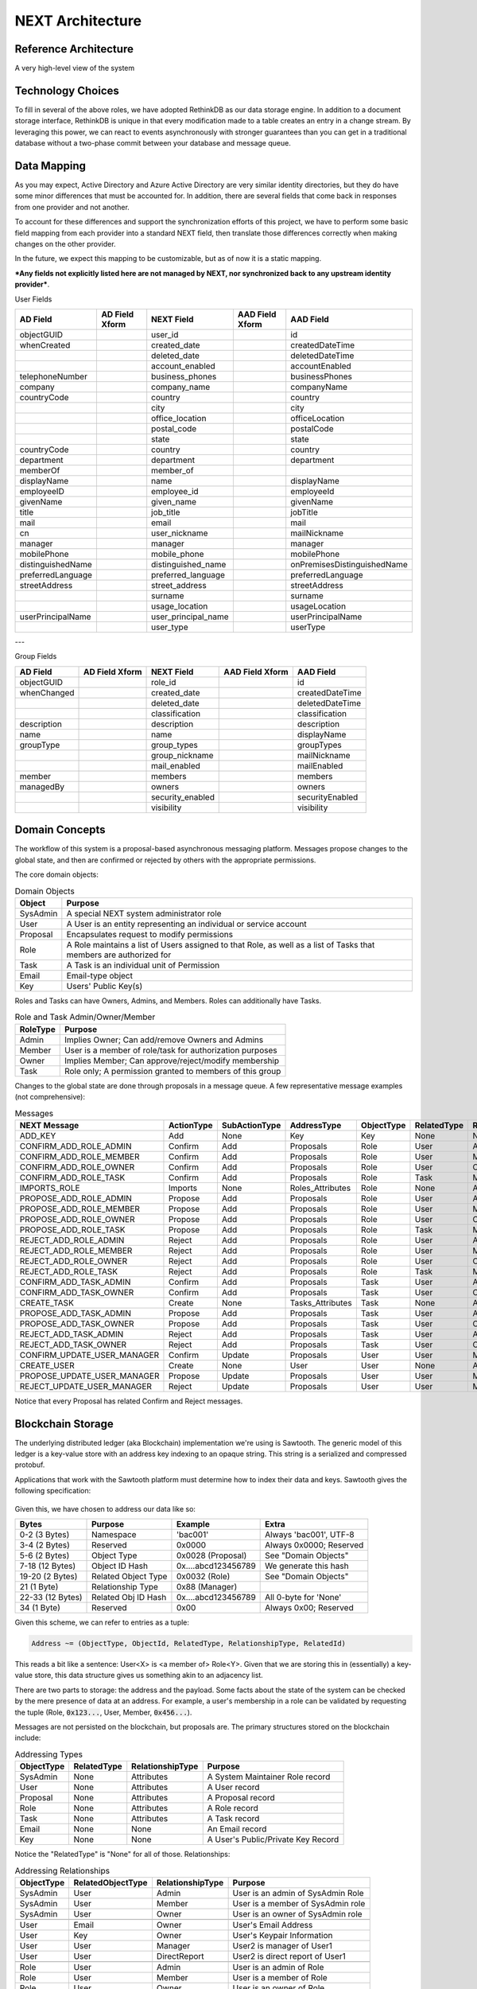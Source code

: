 =================
NEXT Architecture
=================



Reference Architecture
======================
A very high-level view of the system

.. figure:: _static/reference-architecture-1.png
    :width: 1000px
    :align: center
    :alt: Reference Architecture
    :figclass: align-center


Technology Choices
==================
To fill in several of the above roles, we have adopted RethinkDB as our data storage engine. In addition to a
document storage interface, RethinkDB is unique in that every modification made to a table creates an entry
in a change stream. By leveraging this power, we can react to events asynchronously with stronger guarantees
than you can get in a traditional database without a two-phase commit between your database and message queue. 

.. figure:: _static/rethinkdb-architecture.png
    :width: 1000px
    :align: center
    :alt: RethinkDB Architecture
    :figclass: align-center

Data Mapping
============
As you may expect, Active Directory and Azure Active Directory are very similar identity directories, but they do have some minor differences that must be accounted for. In addition, there are several fields that come back in responses from one provider and not another. 

To account for these differences and support the synchronization efforts of this project, we have to perform some basic field mapping from each provider into a standard NEXT field, then translate those differences correctly when making changes on the other provider. 

In the future, we expect this mapping to be customizable, but as of now it is a static mapping. 

***Any fields not explicitly listed here are not managed by NEXT, nor synchronized back to any upstream identity provider***.

User Fields

+---------------------+----------------------+---------------------+----------------------+-----------------------------+
|      AD Field       |   AD Field Xform     |     NEXT Field      |   AAD Field Xform    |       AAD Field             |
+=====================+======================+=====================+======================+=============================+
| objectGUID          |                      | user_id             |                      | id                          |
+---------------------+----------------------+---------------------+----------------------+-----------------------------+
| whenCreated         |                      | created_date        |                      | createdDateTime             |
+---------------------+----------------------+---------------------+----------------------+-----------------------------+
|                     |                      | deleted_date        |                      | deletedDateTime             |
+---------------------+----------------------+---------------------+----------------------+-----------------------------+
|                     |                      | account_enabled     |                      | accountEnabled              |
+---------------------+----------------------+---------------------+----------------------+-----------------------------+
| telephoneNumber     |                      | business_phones     |                      | businessPhones              |
+---------------------+----------------------+---------------------+----------------------+-----------------------------+
| company             |                      | company_name        |                      | companyName                 |
+---------------------+----------------------+---------------------+----------------------+-----------------------------+
| countryCode         |                      | country             |                      | country                     |
+---------------------+----------------------+---------------------+----------------------+-----------------------------+
|                     |                      | city                |                      | city                        |
+---------------------+----------------------+---------------------+----------------------+-----------------------------+
|                     |                      | office_location     |                      | officeLocation              |
+---------------------+----------------------+---------------------+----------------------+-----------------------------+
|                     |                      | postal_code         |                      | postalCode                  |
+---------------------+----------------------+---------------------+----------------------+-----------------------------+
|                     |                      | state               |                      | state                       |
+---------------------+----------------------+---------------------+----------------------+-----------------------------+
| countryCode         |                      | country             |                      | country                     |
+---------------------+----------------------+---------------------+----------------------+-----------------------------+
| department          |                      | department          |                      | department                  |
+---------------------+----------------------+---------------------+----------------------+-----------------------------+
| memberOf            |                      | member_of           |                      |                             |
+---------------------+----------------------+---------------------+----------------------+-----------------------------+
| displayName         |                      | name                |                      | displayName                 |
+---------------------+----------------------+---------------------+----------------------+-----------------------------+
| employeeID          |                      | employee_id         |                      | employeeId                  |
+---------------------+----------------------+---------------------+----------------------+-----------------------------+
| givenName           |                      | given_name          |                      | givenName                   |
+---------------------+----------------------+---------------------+----------------------+-----------------------------+
| title               |                      | job_title           |                      | jobTitle                    |
+---------------------+----------------------+---------------------+----------------------+-----------------------------+
| mail                |                      | email               |                      | mail                        |
+---------------------+----------------------+---------------------+----------------------+-----------------------------+
| cn                  |                      | user_nickname       |                      | mailNickname                |
+---------------------+----------------------+---------------------+----------------------+-----------------------------+
| manager             |                      | manager             |                      | manager                     |
+---------------------+----------------------+---------------------+----------------------+-----------------------------+
| mobilePhone         |                      | mobile_phone        |                      | mobilePhone                 |
+---------------------+----------------------+---------------------+----------------------+-----------------------------+
| distinguishedName   |                      | distinguished_name  |                      | onPremisesDistinguishedName |
+---------------------+----------------------+---------------------+----------------------+-----------------------------+
| preferredLanguage   |                      | preferred_language  |                      | preferredLanguage           |
+---------------------+----------------------+---------------------+----------------------+-----------------------------+
| streetAddress       |                      | street_address      |                      | streetAddress               |
+---------------------+----------------------+---------------------+----------------------+-----------------------------+
|                     |                      | surname             |                      | surname                     |
+---------------------+----------------------+---------------------+----------------------+-----------------------------+
|                     |                      | usage_location      |                      | usageLocation               |
+---------------------+----------------------+---------------------+----------------------+-----------------------------+
| userPrincipalName   |                      | user_principal_name |                      | userPrincipalName           |
+---------------------+----------------------+---------------------+----------------------+-----------------------------+
|                     |                      | user_type           |                      | userType                    |
+---------------------+----------------------+---------------------+----------------------+-----------------------------+


---

Group Fields

+---------------------+----------------------+---------------------+----------------------+----------------------+
|      AD Field       |   AD Field Xform     |     NEXT Field      |   AAD Field Xform    |       AAD Field      |
+=====================+======================+=====================+======================+======================+
| objectGUID          |                      | role_id             |                      | id                   |
+---------------------+----------------------+---------------------+----------------------+----------------------+
| whenChanged         |                      | created_date        |                      | createdDateTime      |
+---------------------+----------------------+---------------------+----------------------+----------------------+
|                     |                      | deleted_date        |                      | deletedDateTime      |
+---------------------+----------------------+---------------------+----------------------+----------------------+
|                     |                      | classification      |                      | classification       |
+---------------------+----------------------+---------------------+----------------------+----------------------+
| description         |                      | description         |                      | description          |
+---------------------+----------------------+---------------------+----------------------+----------------------+
| name                |                      | name                |                      | displayName          |
+---------------------+----------------------+---------------------+----------------------+----------------------+
| groupType           |                      | group_types         |                      | groupTypes           |
+---------------------+----------------------+---------------------+----------------------+----------------------+
|                     |                      | group_nickname      |                      | mailNickname         |
+---------------------+----------------------+---------------------+----------------------+----------------------+
|                     |                      | mail_enabled        |                      | mailEnabled          |
+---------------------+----------------------+---------------------+----------------------+----------------------+
| member              |                      | members             |                      | members              |
+---------------------+----------------------+---------------------+----------------------+----------------------+
| managedBy           |                      | owners              |                      | owners               |
+---------------------+----------------------+---------------------+----------------------+----------------------+
|                     |                      | security_enabled    |                      | securityEnabled      |
+---------------------+----------------------+---------------------+----------------------+----------------------+
|                     |                      | visibility          |                      | visibility           |
+---------------------+----------------------+---------------------+----------------------+----------------------+


Domain Concepts
===============
The workflow of this system is a proposal-based asynchronous messaging
platform. Messages propose changes to the global state, and then are
confirmed or rejected by others with the appropriate permissions.

The core domain objects:

.. csv-table:: Domain Objects
   :header: "Object", "Purpose"
   :widths: auto

    "SysAdmin", "A special NEXT system administrator role"
    "User",     "A User is an entity representing an individual or service account"
    "Proposal", "Encapsulates request to modify permissions"
    "Role",     "A Role maintains a list of Users assigned to that Role, as well as a list of Tasks that members are authorized for"
    "Task",     "A Task is an individual unit of Permission"
    "Email",    "Email-type object"
    "Key",      "Users' Public Key(s)"

Roles and Tasks can have Owners, Admins, and Members. Roles can additionally have Tasks.

.. csv-table:: Role and Task Admin/Owner/Member
   :header: "RoleType", "Purpose"
   :widths: auto

    "Admin",  "Implies Owner; Can add/remove Owners and Admins"
    "Member", "User is a member of role/task for authorization purposes"
    "Owner",  "Implies Member; Can approve/reject/modify membership"
    "Task",   "Role only; A permission granted to members of this group"

Changes to the global state are done through proposals in a message queue. A
few representative message examples (not comprehensive):

.. csv-table:: Messages
   :header: "NEXT Message",        "ActionType", "SubActionType", "AddressType",      "ObjectType", "RelatedType", "RelationshipType", "Description"
   :widths: auto

    "ADD_KEY",                     "Add",        "None",          "Key",              "Key",        "None",        "None",             ""
    "CONFIRM_ADD_ROLE_ADMIN",      "Confirm",    "Add",           "Proposals",        "Role",       "User",        "Admin",            ""
    "CONFIRM_ADD_ROLE_MEMBER",     "Confirm",    "Add",           "Proposals",        "Role",       "User",        "Member",           ""
    "CONFIRM_ADD_ROLE_OWNER",      "Confirm",    "Add",           "Proposals",        "Role",       "User",        "Owner",            ""
    "CONFIRM_ADD_ROLE_TASK",       "Confirm",    "Add",           "Proposals",        "Role",       "Task",        "Member",           ""
    "IMPORTS_ROLE",                "Imports",    "None",          "Roles_Attributes", "Role",       "None",        "Attributes",       ""
    "PROPOSE_ADD_ROLE_ADMIN",      "Propose",    "Add",           "Proposals",        "Role",       "User",        "Admin",            ""
    "PROPOSE_ADD_ROLE_MEMBER",     "Propose",    "Add",           "Proposals",        "Role",       "User",        "Member",           ""
    "PROPOSE_ADD_ROLE_OWNER",      "Propose",    "Add",           "Proposals",        "Role",       "User",        "Owner",            ""
    "PROPOSE_ADD_ROLE_TASK",       "Propose",    "Add",           "Proposals",        "Role",       "Task",        "Member",           ""
    "REJECT_ADD_ROLE_ADMIN",       "Reject",     "Add",           "Proposals",        "Role",       "User",        "Admin",            ""
    "REJECT_ADD_ROLE_MEMBER",      "Reject",     "Add",           "Proposals",        "Role",       "User",        "Member",           ""
    "REJECT_ADD_ROLE_OWNER",       "Reject",     "Add",           "Proposals",        "Role",       "User",        "Owner",            ""
    "REJECT_ADD_ROLE_TASK",        "Reject",     "Add",           "Proposals",        "Role",       "Task",        "Member",           ""
    "CONFIRM_ADD_TASK_ADMIN",      "Confirm",    "Add",           "Proposals",        "Task",       "User",        "Admin",            ""
    "CONFIRM_ADD_TASK_OWNER",      "Confirm",    "Add",           "Proposals",        "Task",       "User",        "Owner",            ""
    "CREATE_TASK",                 "Create",     "None",          "Tasks_Attributes", "Task",       "None",        "Attributes",       ""
    "PROPOSE_ADD_TASK_ADMIN",      "Propose",    "Add",           "Proposals",        "Task",       "User",        "Admin",            ""
    "PROPOSE_ADD_TASK_OWNER",      "Propose",    "Add",           "Proposals",        "Task",       "User",        "Owner",            ""
    "REJECT_ADD_TASK_ADMIN",       "Reject",     "Add",           "Proposals",        "Task",       "User",        "Admin",            ""
    "REJECT_ADD_TASK_OWNER",       "Reject",     "Add",           "Proposals",        "Task",       "User",        "Owner",            ""
    "CONFIRM_UPDATE_USER_MANAGER", "Confirm",    "Update",        "Proposals",        "User",       "User",        "Manager",          ""
    "CREATE_USER",                 "Create",     "None",          "User",             "User",       "None",        "Attributes",       ""
    "PROPOSE_UPDATE_USER_MANAGER", "Propose",    "Update",        "Proposals",        "User",       "User",        "Manager",          ""
    "REJECT_UPDATE_USER_MANAGER",  "Reject",     "Update",        "Proposals",        "User",       "User",        "Manager",          ""

Notice that every Proposal has related Confirm and Reject messages.

Blockchain Storage
==================

The underlying distributed ledger (aka Blockchain) implementation we're using
is Sawtooth. The generic model of this ledger is a key-value store
with an address key indexing to an opaque string. This string is a serialized
and compressed protobuf. 

Applications that work with the Sawtooth platform must determine how to index
their data and keys. Sawtooth gives the following specification:

.. figure:: _static/hyperledger_addressing.png
    :width: 958px
    :align: center
    :alt: Hyperledger Addressing
    :figclass: align-center

Given this, we have chosen to address our data like so:

+---------------------+----------------------+---------------------+-------------------------+
|  Bytes              |  Purpose             |  Example            |  Extra                  |
+=====================+======================+=====================+=========================+
| 0-2 (3 Bytes)       | Namespace            | 'bac001'            | Always 'bac001', UTF-8  |
+---------------------+----------------------+---------------------+-------------------------+
| 3-4 (2 Bytes)       | Reserved             | 0x0000              | Always 0x0000; Reserved |
+---------------------+----------------------+---------------------+-------------------------+
| 5-6 (2 Bytes)       | Object Type          | 0x0028 (Proposal)   | See "Domain Objects"    |
+---------------------+----------------------+---------------------+-------------------------+
| 7-18 (12 Bytes)     | Object ID Hash       | 0x....abcd123456789 | We generate this hash   |
+---------------------+----------------------+---------------------+-------------------------+
| 19-20 (2 Bytes)     | Related Object Type  | 0x0032 (Role)       | See "Domain Objects"    |
+---------------------+----------------------+---------------------+-------------------------+
| 21 (1 Byte)         | Relationship Type    | 0x88 (Manager)      |                         |
+---------------------+----------------------+---------------------+-------------------------+
| 22-33 (12 Bytes)    | Related Obj ID Hash  | 0x....abcd123456789 | All 0-byte for 'None'   |
+---------------------+----------------------+---------------------+-------------------------+
| 34 (1 Byte)         | Reserved             | 0x00                | Always 0x00; Reserved   |
+---------------------+----------------------+---------------------+-------------------------+

Given this scheme, we can refer to entries as a tuple:

.. code::

   Address ~= (ObjectType, ObjectId, RelatedType, RelationshipType, RelatedId)

This reads a bit like a sentence: User<X> is <a member of> Role<Y>. Given that
we are storing this in (essentially) a key-value store, this data structure
gives us something akin to an adjacency list.

There are two parts to storage: the address and the payload. Some facts about
the state of the system can be checked by the mere presence of data at an
address. For example, a user's membership in a role can be validated by
requesting the tuple (Role, :code:`0x123...`, User, Member, :code:`0x456...`).

Messages are not persisted on the blockchain, but proposals are.
The primary structures stored on the blockchain include:

.. csv-table:: Addressing Types
    :header: "ObjectType", "RelatedType", "RelationshipType", "Purpose"
    :widths: auto

    "SysAdmin", "None", "Attributes", "A System Maintainer Role record"
    "User",     "None", "Attributes", "A User record"
    "Proposal", "None", "Attributes", "A Proposal record"
    "Role",     "None", "Attributes", "A Role record"
    "Task",     "None", "Attributes", "A Task record"
    "Email",    "None", "None",       "An Email record"
    "Key",      "None", "None",       "A User's Public/Private Key Record"

Notice the "RelatedType" is "None" for all of those. Relationships:

.. csv-table:: Addressing Relationships
   :header: "ObjectType", "RelatedObjectType", "RelationshipType", "Purpose"
   :widths: auto

    "SysAdmin", "User",  "Admin",        "User is an admin of SysAdmin Role"
    "SysAdmin", "User",  "Member",       "User is a member of SysAdmin role"
    "SysAdmin", "User",  "Owner",        "User is an owner of SysAdmin role"

    "User",     "Email", "Owner",        "User's Email Address"
    "User",     "Key",   "Owner",        "User's Keypair Information"
    "User",     "User",  "Manager",      "User2 is manager of User1"
    "User",     "User",  "DirectReport", "User2 is direct report of User1"

    "Role",     "User",  "Admin",        "User is an admin of Role"
    "Role",     "User",  "Member",       "User is a member of Role"
    "Role",     "User",  "Owner",        "User is an owner of Role"
    "Role",     "Task",  "Member",       "Task is a member of Role"

    "Task",     "User",  "Admin",        "User is an admin of Task"
    "Task",     "User",  "Owner",        "User is an owner of Task"

